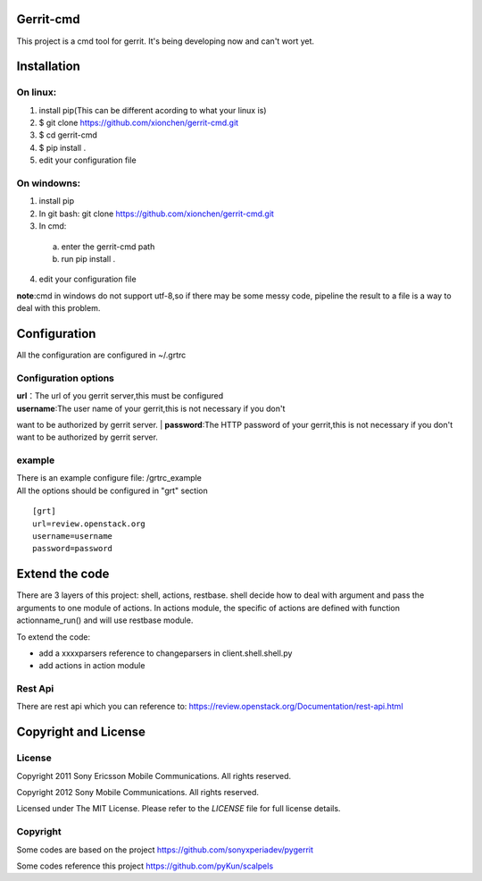 Gerrit-cmd
==========

This project is a cmd tool for gerrit.
It's being developing now and can't wort yet.

Installation
============

On linux:
--------
1. install pip(This can be different acording to what your linux is)
2. $ git clone https://github.com/xionchen/gerrit-cmd.git
3. $ cd gerrit-cmd
4. $ pip install .
5. edit your configuration file

On windowns:
-----------
1. install pip
2. In git bash: git clone  https://github.com/xionchen/gerrit-cmd.git
3. In cmd:
  a. enter the gerrit-cmd path
  b. run pip install .
4. edit your configuration file

**note**:cmd in windows do not support utf-8,so if there may be some messy code,
pipeline the result to a file is a way to deal with this problem.



Configuration
=============
All the configuration are configured in ~/.grtrc

Configuration options
---------------------

| **url**：The url of you gerrit server,this must be configured
| **username**:The user name of your gerrit,this is not necessary if you don't
want to be authorized by gerrit server.
| **password**:The HTTP password of your gerrit,this is not necessary if you don't
want to be authorized by gerrit server.

example
-------
| There is an example configure file: /grtrc_example
| All the options should be configured in "grt" section

::

    [grt]
    url=review.openstack.org
    username=username
    password=password

Extend the code
===============
There are 3 layers of this project: shell, actions, restbase.
shell decide how to deal with argument and pass the arguments to one module of actions.
In actions module, the specific of actions are defined with function actionname_run() and
will use restbase module.

To extend the code:

- add a xxxxparsers reference to changeparsers in client.shell.shell.py
- add actions in action module

Rest Api
--------

There are rest api which you can reference to:
https://review.openstack.org/Documentation/rest-api.html

Copyright and License
=====================

License
-------

Copyright 2011 Sony Ericsson Mobile Communications. All rights reserved.

Copyright 2012 Sony Mobile Communications. All rights reserved.

Licensed under The MIT License.  Please refer to the `LICENSE` file for full
license details.

Copyright
---------

Some codes are based on the project https://github.com/sonyxperiadev/pygerrit

Some codes reference this project  https://github.com/pyKun/scalpels
